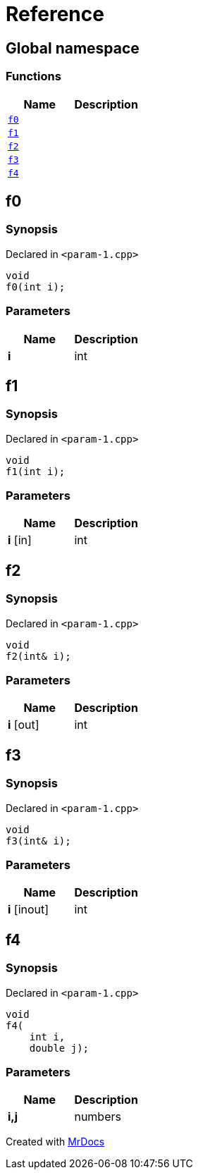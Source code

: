 = Reference
:mrdocs:

[#index]
== Global namespace


=== Functions

[cols=2]
|===
| Name | Description 

| <<f0,`f0`>> 
| 

| <<f1,`f1`>> 
| 

| <<f2,`f2`>> 
| 

| <<f3,`f3`>> 
| 

| <<f4,`f4`>> 
| 

|===

[#f0]
== f0


=== Synopsis


Declared in `&lt;param&hyphen;1&period;cpp&gt;`

[source,cpp,subs="verbatim,replacements,macros,-callouts"]
----
void
f0(int i);
----

=== Parameters


|===
| Name | Description

| *i*
| int


|===

[#f1]
== f1


=== Synopsis


Declared in `&lt;param&hyphen;1&period;cpp&gt;`

[source,cpp,subs="verbatim,replacements,macros,-callouts"]
----
void
f1(int i);
----

=== Parameters


|===
| Name | Description

| *i* [in]
| int


|===

[#f2]
== f2


=== Synopsis


Declared in `&lt;param&hyphen;1&period;cpp&gt;`

[source,cpp,subs="verbatim,replacements,macros,-callouts"]
----
void
f2(int& i);
----

=== Parameters


|===
| Name | Description

| *i* [out]
| int


|===

[#f3]
== f3


=== Synopsis


Declared in `&lt;param&hyphen;1&period;cpp&gt;`

[source,cpp,subs="verbatim,replacements,macros,-callouts"]
----
void
f3(int& i);
----

=== Parameters


|===
| Name | Description

| *i* [inout]
| int


|===

[#f4]
== f4


=== Synopsis


Declared in `&lt;param&hyphen;1&period;cpp&gt;`

[source,cpp,subs="verbatim,replacements,macros,-callouts"]
----
void
f4(
    int i,
    double j);
----

=== Parameters


|===
| Name | Description

| *i,j*
| numbers


|===



[.small]#Created with https://www.mrdocs.com[MrDocs]#
